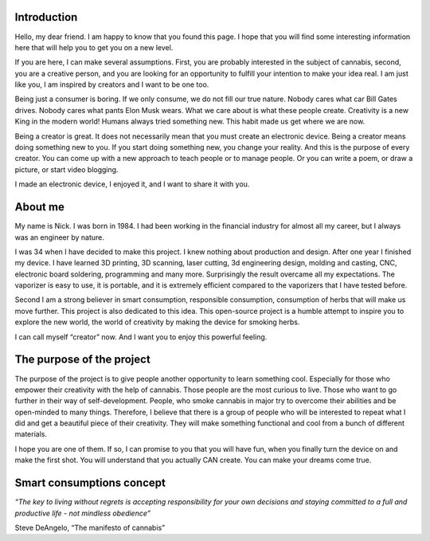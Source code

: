 Introduction
============

Hello, my dear friend. I am happy to know that you found this page. I hope that you will find some interesting information here that will help you to get you on a new level.

If you are here, I can make several assumptions. First, you are probably interested in the subject of cannabis, second, you are a creative person, and you are looking for an opportunity to fulfill your intention to make your idea real. I am just like you, I am inspired by creators and I want to be one too.

Being just a consumer is boring. If we only consume, we do not fill our true nature. Nobody cares what car Bill Gates drives. Nobody cares what pants Elon Musk wears. What we care about is what these people create. Creativity is a new King in the modern world!  Humans always tried something new. This habit made us get where we are now. 

Being a creator is great. It does not necessarily mean that you must create an electronic device. Being a creator means doing something new to you. If you start doing something new, you change your reality. And this is the purpose of every creator. You can come up with a new approach to teach people or to manage people. Or you can write a poem, or draw a picture, or start video blogging. 

I made an electronic device, I enjoyed it, and I want to share it with you.

About me
==================

My name is Nick. I was born in 1984. I had been working in the financial industry for almost all my career, but I always was an engineer by nature. 

I was 34 when I have decided to make this project. I knew nothing about production and design.  After one year I finished my device. I have learned 3D printing, 3D scanning, laser cutting, 3d engineering design, molding and casting, CNC, electronic board soldering, programming and many more. Surprisingly the result overcame all my expectations. The vaporizer is easy to use, it is portable, and it is extremely efficient compared to the vaporizers that I have tested before.  

Second I am a strong believer in smart consumption, responsible consumption, consumption of herbs that will make us move further. This project is also dedicated to this idea. This open-source project is a humble attempt to inspire you to explore the new world, the world of creativity by making the device for smoking herbs. 

I can call myself “creator” now. And I want you to enjoy this powerful feeling.

The purpose of the project
==================

The purpose of the project is to give people another opportunity to learn something cool. Especially for those who empower their creativity with the help of cannabis. Those people are the most curious to live. Those who want to go further in their way of self-development. People, who smoke cannabis in major try to overcome their abilities and be open-minded to many things. Therefore, I believe that there is a group of people who will be interested to repeat what I did and get a beautiful piece of their creativity. They will make something functional and cool from a bunch of different materials.

I hope you are one of them. If so, I can promise to you that you will have fun, when you finally turn the device on and make the first shot. You will understand that you actually CAN create. You can make your dreams come true. 

Smart consumptions concept
==================

*“The key to living without regrets is accepting responsibility for your own decisions and staying committed to a full and productive life - not mindless obedience”*

Steve DeAngelo, “The manifesto of cannabis”
